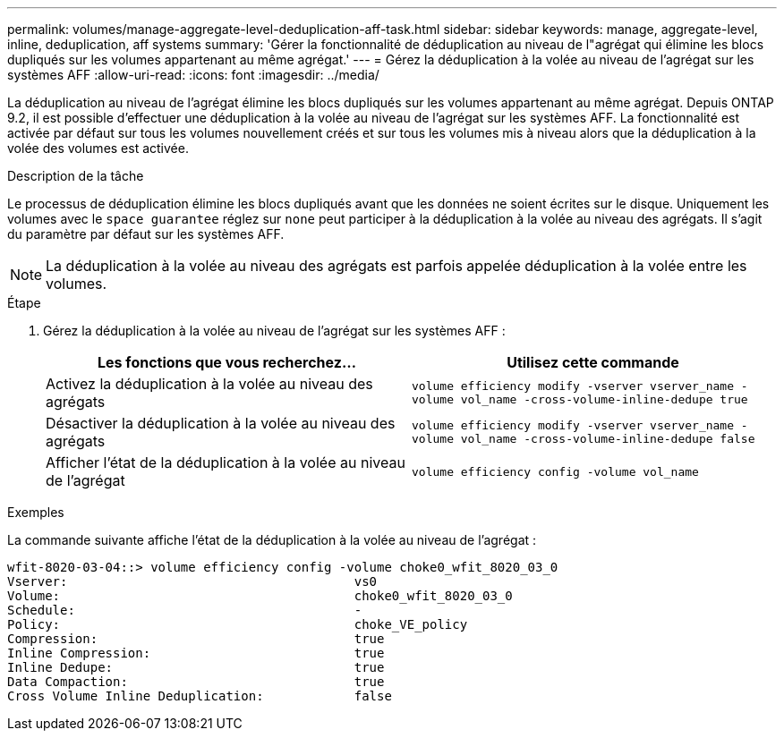 ---
permalink: volumes/manage-aggregate-level-deduplication-aff-task.html 
sidebar: sidebar 
keywords: manage, aggregate-level, inline, deduplication, aff systems 
summary: 'Gérer la fonctionnalité de déduplication au niveau de l"agrégat qui élimine les blocs dupliqués sur les volumes appartenant au même agrégat.' 
---
= Gérez la déduplication à la volée au niveau de l'agrégat sur les systèmes AFF
:allow-uri-read: 
:icons: font
:imagesdir: ../media/


[role="lead"]
La déduplication au niveau de l'agrégat élimine les blocs dupliqués sur les volumes appartenant au même agrégat. Depuis ONTAP 9.2, il est possible d'effectuer une déduplication à la volée au niveau de l'agrégat sur les systèmes AFF. La fonctionnalité est activée par défaut sur tous les volumes nouvellement créés et sur tous les volumes mis à niveau alors que la déduplication à la volée des volumes est activée.

.Description de la tâche
Le processus de déduplication élimine les blocs dupliqués avant que les données ne soient écrites sur le disque. Uniquement les volumes avec le `space guarantee` réglez sur `none` peut participer à la déduplication à la volée au niveau des agrégats. Il s'agit du paramètre par défaut sur les systèmes AFF.

[NOTE]
====
La déduplication à la volée au niveau des agrégats est parfois appelée déduplication à la volée entre les volumes.

====
.Étape
. Gérez la déduplication à la volée au niveau de l'agrégat sur les systèmes AFF :
+
[cols="2*"]
|===
| Les fonctions que vous recherchez... | Utilisez cette commande 


 a| 
Activez la déduplication à la volée au niveau des agrégats
 a| 
`volume efficiency modify -vserver vserver_name -volume vol_name -cross-volume-inline-dedupe true`



 a| 
Désactiver la déduplication à la volée au niveau des agrégats
 a| 
`volume efficiency modify -vserver vserver_name -volume vol_name -cross-volume-inline-dedupe false`



 a| 
Afficher l'état de la déduplication à la volée au niveau de l'agrégat
 a| 
`volume efficiency config -volume vol_name`

|===


.Exemples
La commande suivante affiche l'état de la déduplication à la volée au niveau de l'agrégat :

[listing]
----

wfit-8020-03-04::> volume efficiency config -volume choke0_wfit_8020_03_0
Vserver:                                      vs0
Volume:                                       choke0_wfit_8020_03_0
Schedule:                                     -
Policy:                                       choke_VE_policy
Compression:                                  true
Inline Compression:                           true
Inline Dedupe:                                true
Data Compaction:                              true
Cross Volume Inline Deduplication:            false
----